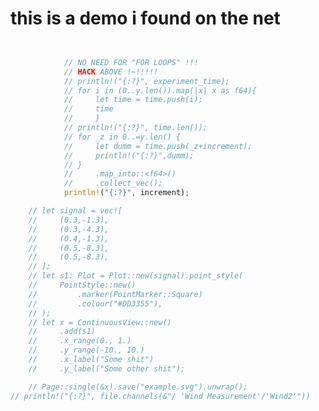 * this is a demo i found on the net
#+begin_src jupyter-rust :session cargo :async yes


            // NO NEED FOR "FOR LOOPS" !!!
            // HACK ABOVE !~!!!!!
            // println!("{:?}", experiment_time);
            // for i in (0..y.len()).map(|x| x as f64){
            //     let time = time.push(i);
            //     time
            //     }
            // println!("{:?}", time.len());
            // for _z in 0..=y.len() {
            //     let dumm = time.push(_z+increment);
            //     println!("{:?}",dumm);
            // }
            //     .map_into::<f64>()
            //     .collect_vec();
            println!("{:?}", increment);

    // let signal = vec![
    //     (0.3,-1.3),
    //     (0.3,-4.3),
    //     (0.4,-1.3),
    //     (0.5,-8.3),
    //     (0.5,-8.3),
    // ];
    // let s1: Plot = Plot::new(signal).point_style(
    //     PointStyle::new()
    //         .marker(PointMarker::Square)
    //         .colour("#DD3355"),
    // );
    // let x = ContinuousView::new()
    //     .add(s1)
    //     .x_range(0., 1.)
    //     .y_range(-10., 10.)
    //     .x_label("Some shit")
    //     .y_label("Some other shit");

    // Page::single(&x).save("example.svg").unwrap();
// println!("{:?}", file.channels(&"/ 'Wind Measurement'/'Wind2'"))
#+end_src
